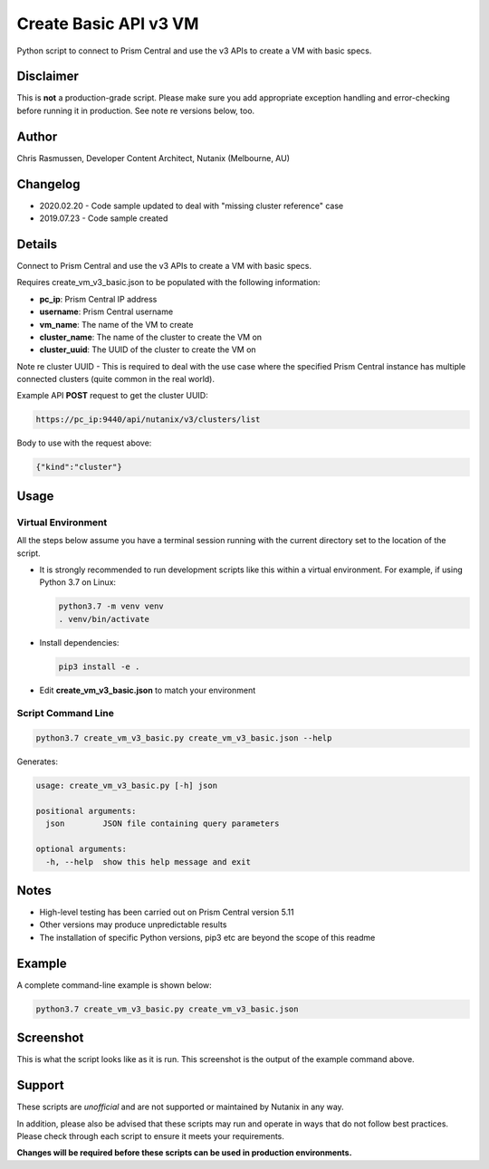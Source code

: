 ######################
Create Basic API v3 VM
######################

Python script to connect to Prism Central and use the v3 APIs to create a VM with basic specs.

**********
Disclaimer
**********

This is **not** a production-grade script.  Please make sure you add appropriate exception handling and error-checking before running it in production.  See note re versions below, too.

******
Author
******

Chris Rasmussen, Developer Content Architect, Nutanix (Melbourne, AU)

*********
Changelog
*********

- 2020.02.20 - Code sample updated to deal with "missing cluster reference" case
- 2019.07.23 - Code sample created

*******
Details
*******

Connect to Prism Central and use the v3 APIs to create a VM with basic specs.

Requires create_vm_v3_basic.json to be populated with the following information:

- **pc_ip**: Prism Central IP address
- **username**: Prism Central username
- **vm_name**: The name of the VM to create
- **cluster_name**: The name of the cluster to create the VM on
- **cluster_uuid**: The UUID of the cluster to create the VM on

Note re cluster UUID - This is required to deal with the use case where the specified Prism Central instance has multiple connected clusters (quite common in the real world).

Example API **POST** request to get the cluster UUID:

.. code-block:: bash

   https://pc_ip:9440/api/nutanix/v3/clusters/list

Body to use with the request above:

.. code-block:: json

   {"kind":"cluster"}


*****
Usage
*****

Virtual Environment
===================

All the steps below assume you have a terminal session running with the current directory set to the location of the script.

- It is strongly recommended to run development scripts like this within a virtual environment.  For example, if using Python 3.7 on Linux:

  .. code-block:: bash

     python3.7 -m venv venv
     . venv/bin/activate

- Install dependencies:

  .. code-block:: bash

     pip3 install -e .

- Edit **create_vm_v3_basic.json** to match your environment

Script Command Line
===================

.. code-block:: bash

   python3.7 create_vm_v3_basic.py create_vm_v3_basic.json --help

Generates:

.. code-block:: bash

   usage: create_vm_v3_basic.py [-h] json

   positional arguments:
     json        JSON file containing query parameters

   optional arguments:
     -h, --help  show this help message and exit

*****
Notes
*****

- High-level testing has been carried out on Prism Central version 5.11
- Other versions may produce unpredictable results
- The installation of specific Python versions, pip3 etc are beyond the scope of this readme

*******
Example
*******

A complete command-line example is shown below:

.. code-block:: bash

   python3.7 create_vm_v3_basic.py create_vm_v3_basic.json

**********
Screenshot
**********

This is what the script looks like as it is run.  This screenshot is the output of the example command above.

.. figure:: screenshot.png

*******
Support
*******

These scripts are *unofficial* and are not supported or maintained by Nutanix in any way.

In addition, please also be advised that these scripts may run and operate in ways that do not follow best practices.  Please check through each script to ensure it meets your requirements.

**Changes will be required before these scripts can be used in production environments.**